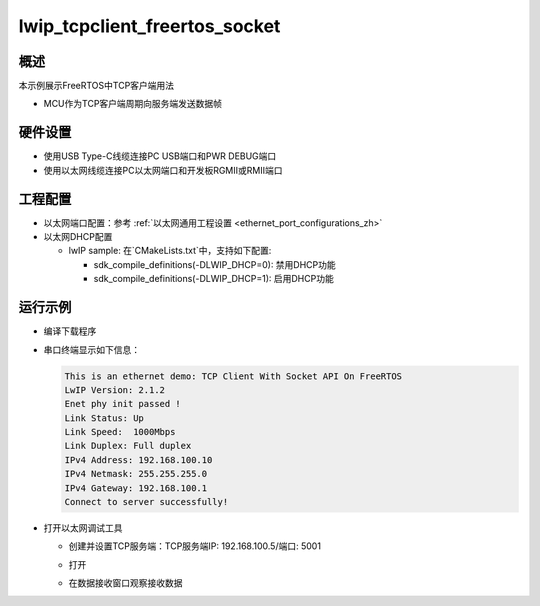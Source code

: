 .. _lwip_tcpclient_freertos_socket:

lwip_tcpclient_freertos_socket
============================================================

概述
------

本示例展示FreeRTOS中TCP客户端用法

- MCU作为TCP客户端周期向服务端发送数据帧

硬件设置
------------

* 使用USB Type-C线缆连接PC USB端口和PWR DEBUG端口

* 使用以太网线缆连接PC以太网端口和开发板RGMII或RMII端口

工程配置
------------

- 以太网端口配置：参考 :ref:`以太网通用工程设置 <ethernet_port_configurations_zh>`

- 以太网DHCP配置

  - lwIP sample:  在`CMakeLists.txt`中，支持如下配置:

    - sdk_compile_definitions(-DLWIP_DHCP=0): 禁用DHCP功能

    - sdk_compile_definitions(-DLWIP_DHCP=1): 启用DHCP功能

运行示例
------------

* 编译下载程序

* 串口终端显示如下信息：


  .. code-block:: console

     This is an ethernet demo: TCP Client With Socket API On FreeRTOS
     LwIP Version: 2.1.2
     Enet phy init passed !
     Link Status: Up
     Link Speed:  1000Mbps
     Link Duplex: Full duplex
     IPv4 Address: 192.168.100.10
     IPv4 Netmask: 255.255.255.0
     IPv4 Gateway: 192.168.100.1
     Connect to server successfully!


* 打开以太网调试工具

  - 创建并设置TCP服务端：TCP服务端IP: 192.168.100.5/端口: 5001

  - 打开

  - 在数据接收窗口观察接收数据

    .. image:: ../doc/lwip_tcpclient.png
